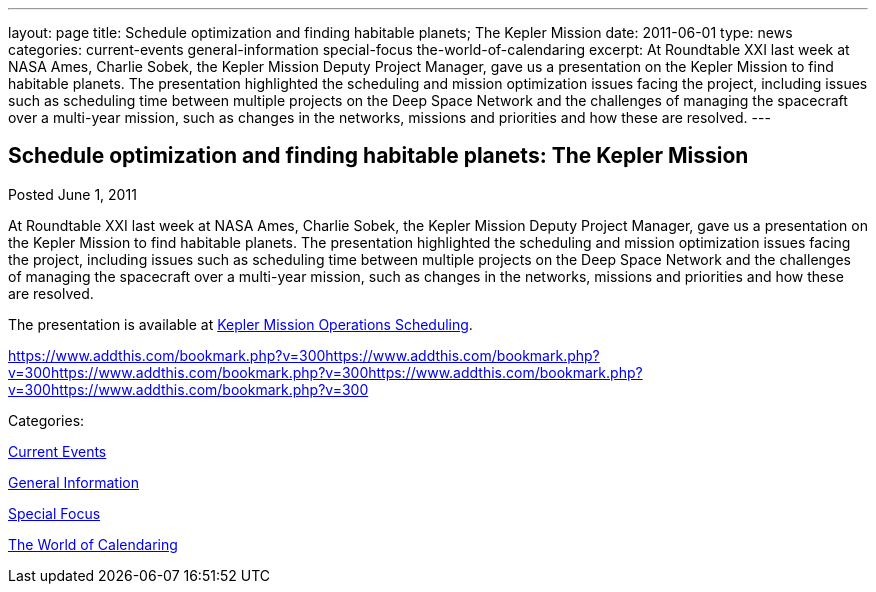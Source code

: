 ---
layout: page
title: Schedule optimization and finding habitable planets; The Kepler Mission
date: 2011-06-01
type: news
categories: current-events general-information special-focus the-world-of-calendaring
excerpt: At Roundtable XXI last week at NASA Ames, Charlie Sobek, the Kepler Mission Deputy Project Manager, gave us a presentation on the Kepler Mission to find habitable planets. The presentation highlighted the scheduling and mission optimization issues facing the project, including issues such as scheduling time between multiple projects on the Deep Space Network and the challenges of managing the spacecraft over a multi-year mission, such as changes in the networks, missions and priorities and how these are resolved.
---

== Schedule optimization and finding habitable planets: The Kepler Mission

[[node-256]]
Posted June 1, 2011 

At Roundtable XXI last week at NASA Ames, Charlie Sobek, the Kepler Mission Deputy Project Manager, gave us a presentation on the Kepler Mission to find habitable planets. The presentation highlighted the scheduling and mission optimization issues facing the project, including issues such as scheduling time between multiple projects on the Deep Space Network and the challenges of managing the spacecraft over a multi-year mission, such as changes in the networks, missions and priorities and how these are resolved.

The presentation is available at link:/docs/Kepler%20Mission%20Operations%20Scheduling.pdf[Kepler Mission Operations Scheduling].

https://www.addthis.com/bookmark.php?v=300https://www.addthis.com/bookmark.php?v=300https://www.addthis.com/bookmark.php?v=300https://www.addthis.com/bookmark.php?v=300https://www.addthis.com/bookmark.php?v=300

Categories:&nbsp;

link:/news/current-events[Current Events]

link:/news/general-information[General Information]

link:/news/special-focus[Special Focus]

link:/news/the-world-of-calendaring[The World of Calendaring]

